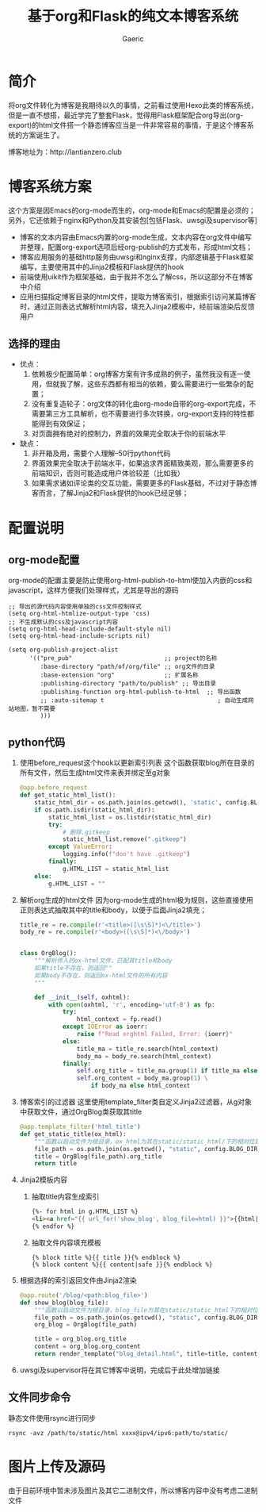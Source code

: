 #+title: 基于org和Flask的纯文本博客系统
#+startup: content
#+author: Gaeric
#+HTML_HEAD: <link href="./worg.css" rel="stylesheet" type="text/css">
#+HTML_HEAD: <link href="/static/css/worg.css" rel="stylesheet" type="text/css">
#+OPTIONS: ^:{}
* 简介
  将org文件转化为博客是我期待以久的事情，之前看过使用Hexo此类的博客系统，但是一直不想搭，最近学完了整套Flask，觉得用Flask框架配合org导出(org-export)的html文件搭一个静态博客应当是一件非常容易的事情，于是这个博客系统的方案诞生了。

  博客地址为：http://lantianzero.club
* 博客系统方案
  这个方案是因Emacs的org-mode而生的，org-mode和Emacs的配置是必须的；另外，它还依赖于nginx和Python及其安装包[包括Flask、uwsgi及supervisor等]

  - 博客的文本内容由Emacs内置的org-mode生成，文本内容在org文件中编写并整理，配置org-export选项后经org-publish的方式发布，形成html文档；
  - 博客应用服务的基础http服务由uwsgi和nginx支撑，内部逻辑基于Flask框架编写，主要使用其中的Jinja2模板和Flask提供的hook
  - 前端使用uikit作为框架基础，由于我并不怎么了解css，所以这部分不在博客中介绍
  - 应用扫描指定博客目录的html文件，提取为博客索引，根据索引访问某篇博客时，通过正则表达式解析html内容，填充入Jinja2模板中，经前端渲染后反馈用户
** 选择的理由
   - 优点：
     1. 依赖极少配置简单：org博客方案有许多成熟的例子，虽然我没有逐一使用，但就我了解，这些东西都有相当的依赖，要么需要进行一些繁杂的配置；
     2. 没有重复造轮子：org文体的转化由org-mode自带的org-export完成，不需要第三方工具解析，也不需要进行多次转换，org-export支持的特性都能得到有效保证；
     3. 对页面拥有绝对的控制力，界面的效果完全取决于你的前端水平
   - 缺点：
     1. 非开箱及用，需要个人理解--50行python代码
     2. 界面效果完全取决于前端水平，如果追求界面精致美观，那么需要更多的前端知识，否则可能造成用户体验较差（比如我）
     3. 如果需求诸如评论类的交互功能，需要更多的Flask基础，不过对于静态博客而言，了解Jinja2和Flask提供的hook已经足够；
* 配置说明
** org-mode配置
   org-mode的配置主要是防止使用org-html-publish-to-html使加入内嵌的css和javascript，这样方便我们处理样式，尤其是导出的源码
   #+begin_src elisp
     ;; 导出的源代码内容使用单独的css文件控制样式
     (setq org-html-htmlize-output-type 'css)
     ;; 不生成默认的css及javascript内容
     (setq org-html-head-include-default-style nil)
     (setq org-html-head-include-scripts nil)

     (setq org-publish-project-alist
           '(("pre_pub"                          ;; project的名称
              :base-directory "path/of/org/file" ;; org文件的目录
              :base-extension "org"              ;; 扩展名称
              :publishing-directory "path/to/publish" ;; 导出目录
              :publishing-function org-html-publish-to-html  ;; 导出函数
              ;; :auto-sitemap t                                ; 自动生成网站地图，暂不需要
              )))
   #+end_src
** python代码
   1. 使用before_request这个hook以更新索引列表
      这个函数获取blog所在目录的所有文件，然后生成html文件来表并绑定至g对象
      #+begin_src python
        @app.before_request
        def get_static_html_list():
            static_html_dir = os.path.join(os.getcwd(), 'static', config.BLOG_DIR)
            if os.path.isdir(static_html_dir):
                static_html_list = os.listdir(static_html_dir)
                try:
                    # 删除.gitkeep
                    static_html_list.remove(".gitkeep")
                except ValueError:
                    logging.info(f"don't have .gitkeep")
                finally:
                    g.HTML_LIST = static_html_list
            else:
                g.HTML_LIST = ""
      #+end_src
   2. 解析org生成的html文件
      因为org-mode生成的html极为规则，这些直接使用正则表达式抽取其中的title和body，以便于后面Jinja2填充；
      #+begin_src python
        title_re = re.compile(r'<title>([\s\S]*)<\/title>')
        body_re = re.compile(r'<body>([\s\S]*)<\/body>')


        class OrgBlog():
            """解析传入的ox-html文件，匹配其title和body
            如果title不存在，则返回""
            如果body不存在，则返回ox-html文件的所有内容
            """

            def __init__(self, oxhtml):
                with open(oxhtml, 'r', encoding='utf-8') as fp:
                    try:
                        html_context = fp.read()
                    except IOError as ioerr:
                        raise f"Read orghtml Failed, Error: {ioerr}"
                    else:
                        title_ma = title_re.search(html_context)
                        body_ma = body_re.search(html_context)
                    finally:
                        self.org_title = title_ma.group(1) if title_ma else ""
                        self.org_content = body_ma.group(1) \
                            if body_ma else html_context
      #+end_src
   3. 博客索引的过滤器
      这里使用template_filter类自定义Jinja2过滤器，从g对象中获取文件，通过OrgBlog类获取其title
      #+begin_src python
        @app.template_filter('html_title')
        def get_static_title(ox_html):
            """函数以启动文件为根目录，ox_html为其在static/static_html/下的相对位置"""
            file_path = os.path.join(os.getcwd(), "static", config.BLOG_DIR, ox_html)
            title = OrgBlog(file_path).org_title
            return title
      #+end_src
   4. Jinja2模板内容
      1. 抽取title内容生成索引
        #+begin_src html
          {%- for html in g.HTML_LIST %}
          <li><a href="{{ url_for('show_blog', blog_file=html) }}">{{html|html_title}}</a></li>
          {% endfor %}
        #+end_src
      2. 抽取文件内容填充模板
         #+begin_src shell
           {% block title %}{{ title }}{% endblock %}
           {% block content %}{{ content|safe }}{% endblock %}
         #+end_src
   5. 根据选择的索引返回文件由Jinja2渲染
      #+begin_src python
        @app.route('/blog/<path:blog_file>')
        def show_blog(blog_file):
            """函数以启动文件为根目录，blog_file为其在static/static_html下的相对位置"""
            file_path = os.path.join(os.getcwd(), "static", config.BLOG_DIR, blog_file)
            org_blog = OrgBlog(file_path)

            title = org_blog.org_title
            content = org_blog.org_content
            return render_template("blog_detail.html", title=title, content=content)
      #+end_src
      
   6. uwsgi及supervisor将在其它博客中说明，完成后于此处增加链接
** 文件同步命令
   静态文件使用rsync进行同步
   #+begin_src shell
     rsync -avz /path/to/static/html xxxx@ipv4/ipv6:path/to/static/
   #+end_src
* 图片上传及源码
  由于目前环境中暂未涉及图片及其它二进制文件，所以博客内容中没有考虑二进制文件
